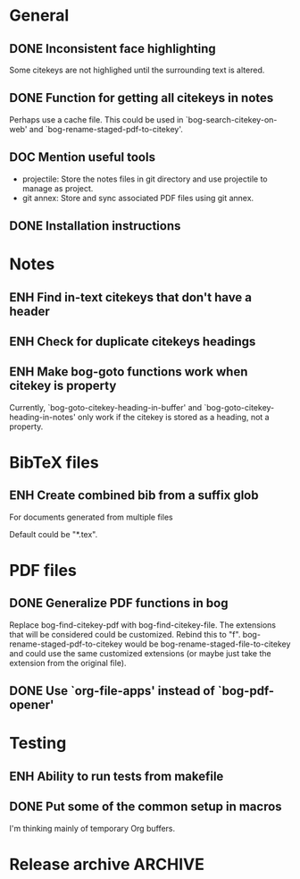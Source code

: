 #+typ_todo: BUG(b) ENH(e) DOC(d) | DONE(n) CANCELED(c@)
#+tags: maybe
#+startup: nologdone

* General

** DONE Inconsistent face highlighting

Some citekeys are not highlighed until the surrounding text is altered.

** DONE Function for getting all citekeys in notes

Perhaps use a cache file. This could be used in
`bog-search-citekey-on-web' and `bog-rename-staged-pdf-to-citekey'.

** DOC Mention useful tools

- projectile: Store the notes files in git directory and use projectile
  to manage as project.
- git annex: Store and sync associated PDF files using git annex.

** DONE Installation instructions

* Notes

** ENH Find in-text citekeys that don't have a header

** ENH Check for duplicate citekeys headings

** ENH Make bog-goto functions work when citekey is property

Currently, `bog-goto-citekey-heading-in-buffer' and
`bog-goto-citekey-heading-in-notes' only work if the citekey is stored
as a heading, not a property.

* BibTeX files

** ENH Create combined bib from a suffix glob

For documents generated from multiple files

Default could be "*.tex".

* PDF files

** DONE Generalize PDF functions in bog

Replace bog-find-citekey-pdf with bog-find-citekey-file. The extensions
that will be considered could be customized. Rebind this to "f".
bog-rename-staged-pdf-to-citekey would be
bog-rename-staged-file-to-citekey and could use the same customized
extensions (or maybe just take the extension from the original file).

** DONE Use `org-file-apps' instead of `bog-pdf-opener'

* Testing

** ENH Ability to run tests from makefile

** DONE Put some of the common setup in macros

I'm thinking mainly of temporary Org buffers.

* Release archive                                                   :ARCHIVE:

** v0.6.0
*** CANCELED Switch from obsolete `flet' to `noflet'
    - State "CANCELED"   from "ENH"        [2014-02-12 Wed 00:50] \\
      Removed `flet`, but with set up of `bog-citekey-action', a replacement
      funciton can be passed instead of using `noflet`.

*** DONE Map basename to full name for PDF rename

When more than one file in staged, completing read prompts with full
paths, which is inconvenient if using default completing read function.

*** DONE Better handling of multiple PDFs

If multiple PDFs for a citekey, complete read.

*** DONE Use a stage for new BibTeX files

Avoid filtering all bib file names.

*** DONE [#A] Make `bog-find-citekey-bib' compatible with a single BibTeX file

*** DONE Refiling for just bib notes

Redefine org refile targets.

*** DONE [#A] Allow citekeys to be properties instead of headings

*** DONE Suggest keybindings

*** DONE Describe BibTeX autokey settings for `bog-citekey-format'

*** CANCELED Citekey selection if locating fails
    - State "CANCELED"   from "ENH"        [2014-03-16 Sun 17:59] \\
      For now, I will stick to issuing an error message if no citekey is
      found, and only prompting if a prefix argument is given.

*** DONE [#A] Add README

